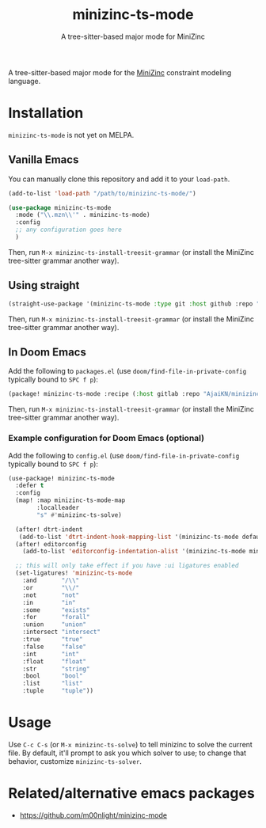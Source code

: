 #+title: minizinc-ts-mode
#+subtitle: A tree-sitter-based major mode for MiniZinc

A tree-sitter-based major mode for the [[https://www.minizinc.org/][MiniZinc]] constraint modeling language.

* Installation
=minizinc-ts-mode= is not yet on MELPA.

** Vanilla Emacs
You can manually clone this repository and add it to your =load-path=.

#+begin_src emacs-lisp
(add-to-list 'load-path "/path/to/minizinc-ts-mode/")

(use-package minizinc-ts-mode
  :mode ("\\.mzn\\'" . minizinc-ts-mode)
  :config
  ;; any configuration goes here
  )
#+end_src

Then, run ~M-x minizinc-ts-install-treesit-grammar~ (or install the MiniZinc tree-sitter grammar another way).

** Using straight

#+begin_src emacs-lisp
(straight-use-package '(minizinc-ts-mode :type git :host github :repo "AjaiKN/minizinc-ts-mode"))
#+end_src

Then, run ~M-x minizinc-ts-install-treesit-grammar~ (or install the MiniZinc tree-sitter grammar another way).

** In Doom Emacs

Add the following to ~packages.el~ (use ~doom/find-file-in-private-config~ typically bound to ~SPC f p~):

#+begin_src emacs-lisp :noeval
(package! minizinc-ts-mode :recipe (:host gitlab :repo "AjaiKN/minizinc-ts-mode"))
#+end_src

Then, run ~M-x minizinc-ts-install-treesit-grammar~ (or install the MiniZinc tree-sitter grammar another way).

*** Example configuration for Doom Emacs (optional)

Add the following to ~config.el~ (use ~doom/find-file-in-private-config~ typically bound to ~SPC f p~):

#+begin_src emacs-lisp :noeval
(use-package! minizinc-ts-mode
  :defer t
  :config
  (map! :map minizinc-ts-mode-map
        :localleader
        "s" #'minizinc-ts-solve)

  (after! dtrt-indent
   (add-to-list 'dtrt-indent-hook-mapping-list '(minizinc-ts-mode default minizinc-ts-indent-offset)))
  (after! editorconfig
    (add-to-list 'editorconfig-indentation-alist '(minizinc-ts-mode minizinc-ts-indent-offset)))

  ;; this will only take effect if you have :ui ligatures enabled
  (set-ligatures! 'minizinc-ts-mode
    :and       "/\\"
    :or        "\\/"
    :not       "not"
    :in        "in"
    :some      "exists"
    :for       "forall"
    :union     "union"
    :intersect "intersect"
    :true      "true"
    :false     "false"
    :int       "int"
    :float     "float"
    :str       "string"
    :bool      "bool"
    :list      "list"
    :tuple     "tuple"))
#+end_src

* Usage
Use =C-c C-s= (or =M-x minizinc-ts-solve=) to tell minizinc to solve the current file.
By default, it'll prompt to ask you which solver to use; to change that behavior, customize =minizinc-ts-solver=.
* Related/alternative emacs packages
- [[https://github.com/m00nlight/minizinc-mode][https://github.com/m00nlight/minizinc-mode]]
